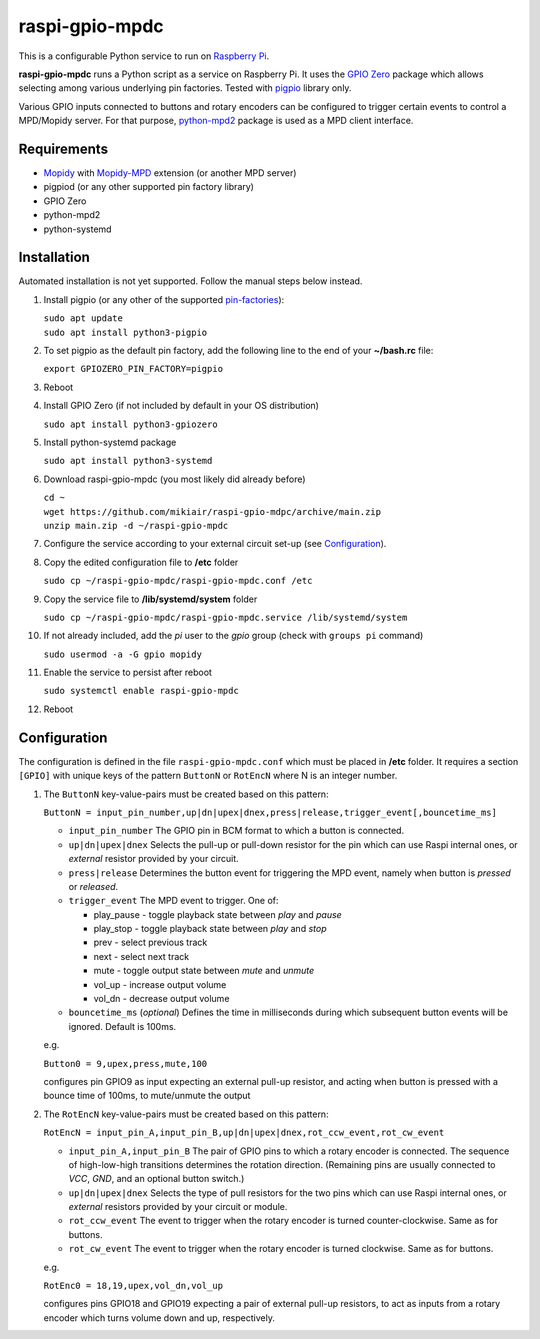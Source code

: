 raspi-gpio-mpdc
===============
This is a configurable Python service to run on `Raspberry Pi <https://www.raspberrypi.org>`_.

**raspi-gpio-mpdc** runs a Python script as a service on Raspberry Pi. It uses the `GPIO Zero <https://github.com/gpiozero/gpiozero>`_ package which allows 
selecting among various underlying pin factories. Tested with `pigpio <http://abyz.me.uk/rpi/pigpio/index.html>`_ library only.

Various GPIO inputs connected to buttons and rotary encoders can be configured to trigger certain events to control a MPD/Mopidy server. For that purpose, `python-mpd2 <https://pypi.org/project/python-mpd2/>`_ package is used as a MPD client interface.

Requirements
------------
* `Mopidy <https://mopidy.com/>`_ with `Mopidy-MPD <https://mopidy.com/ext/mpd>`_ extension (or another MPD server)
* pigpiod (or any other supported pin factory library)
* GPIO Zero
* python-mpd2
* python-systemd

Installation
------------
Automated installation is not yet supported. Follow the manual steps below instead.

1. Install pigpio (or any other of the supported `pin-factories <https://gpiozero.readthedocs.io/en/stable/api_pins.html#changing-the-pin-factory>`_):

   | ``sudo apt update``
   | ``sudo apt install python3-pigpio``
  
#. To set pigpio as the default pin factory, add the following line to the end of your **~/bash.rc** file:
   
   ``export GPIOZERO_PIN_FACTORY=pigpio``

#. Reboot

#. Install GPIO Zero (if not included by default in your OS distribution)
   
   ``sudo apt install python3-gpiozero``
   
#. Install python-systemd package

   ``sudo apt install python3-systemd``

#. Download raspi-gpio-mpdc (you most likely did already before)

   | ``cd ~``
   | ``wget https://github.com/mikiair/raspi-gpio-mdpc/archive/main.zip``
   | ``unzip main.zip -d ~/raspi-gpio-mpdc``

#. Configure the service according to your external circuit set-up (see Configuration_).

#. Copy the edited configuration file to **/etc** folder

   ``sudo cp ~/raspi-gpio-mpdc/raspi-gpio-mpdc.conf /etc``

#. Copy the service file to **/lib/systemd/system** folder
   
   ``sudo cp ~/raspi-gpio-mpdc/raspi-gpio-mpdc.service /lib/systemd/system``
   
#. If not already included, add the *pi* user to the *gpio* group (check with ``groups pi`` command)

   ``sudo usermod -a -G gpio mopidy``
   
#. Enable the service to persist after reboot

   ``sudo systemctl enable raspi-gpio-mpdc``
   
#. Reboot   

Configuration
-------------

The configuration is defined in the file ``raspi-gpio-mpdc.conf`` which must be placed in **/etc** folder. It requires a section ``[GPIO]`` with unique keys of the pattern ``ButtonN`` or ``RotEncN`` where N is an integer number. 

1) The ``ButtonN`` key-value-pairs must be created based on this pattern:

   ``ButtonN = input_pin_number,up|dn|upex|dnex,press|release,trigger_event[,bouncetime_ms]``

   * ``input_pin_number``
     The GPIO pin in BCM format to which a button is connected.
   * ``up|dn|upex|dnex``
     Selects the pull-up or pull-down resistor for the pin which can use Raspi internal ones, or *external* resistor provided by your circuit.
   * ``press|release``
     Determines the button event for triggering the MPD event, namely when button is *pressed* or *released*.
   * ``trigger_event``
     The MPD event to trigger. One of:
  
     * play_pause - toggle playback state between *play* and *pause*
     * play_stop - toggle playback state between *play* and *stop*
     * prev - select previous track
     * next - select next track
     * mute - toggle output state between *mute* and *unmute*
     * vol_up - increase output volume
     * vol_dn - decrease output volume
  
   * ``bouncetime_ms``
     (*optional*) Defines the time in milliseconds during which subsequent button events will be ignored. Default is 100ms.

   e.g.

   ``Button0 = 9,upex,press,mute,100``

   configures pin GPIO9 as input expecting an external pull-up resistor, and acting when button is pressed with a bounce time of 100ms, to mute/unmute the output

#) The ``RotEncN`` key-value-pairs must be created based on this pattern:

   ``RotEncN = input_pin_A,input_pin_B,up|dn|upex|dnex,rot_ccw_event,rot_cw_event``

   * ``input_pin_A,input_pin_B``
     The pair of GPIO pins to which a rotary encoder is connected. The sequence of high-low-high transitions determines the rotation direction. (Remaining pins are usually connected to *VCC*, *GND*, and an optional button switch.)
   * ``up|dn|upex|dnex``
     Selects the type of pull resistors for the two pins which can use Raspi internal ones, or *external* resistors provided by your circuit or module.
   * ``rot_ccw_event``
     The event to trigger when the rotary encoder is turned counter-clockwise. Same as for buttons.
   * ``rot_cw_event``
     The event to trigger when the rotary encoder is turned clockwise. Same as for buttons.
     
   e.g.
   
   ``RotEnc0 = 18,19,upex,vol_dn,vol_up``
   
   configures pins GPIO18 and GPIO19 expecting a pair of external pull-up resistors, to act as inputs from a rotary encoder which turns volume down and up, respectively.
